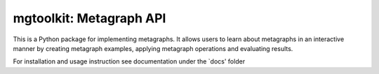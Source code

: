 ========================
mgtoolkit: Metagraph API
========================

This is a Python package for implementing metagraphs.
It allows users to learn about metagraphs in an interactive manner by creating metagraph examples, applying metagraph operations
and evaluating results.

For installation and usage instruction see documentation under the `docs' folder
